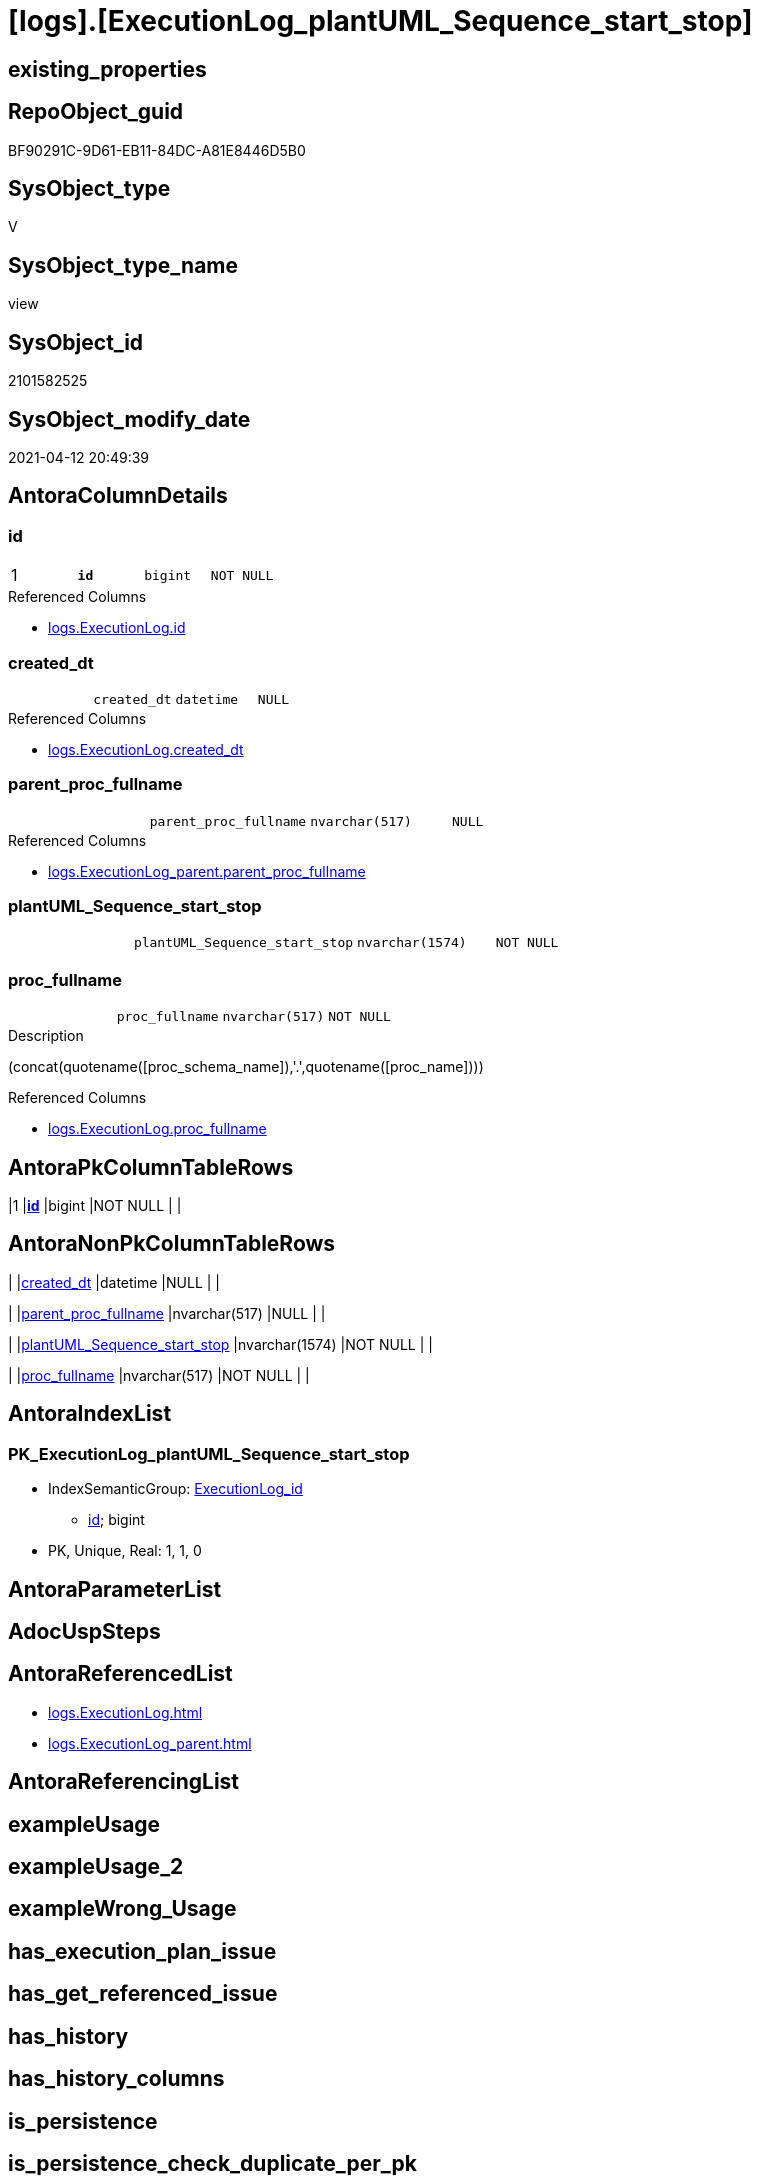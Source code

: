 = [logs].[ExecutionLog_plantUML_Sequence_start_stop]

== existing_properties

// tag::existing_properties[]
:ExistsProperty--antorareferencedlist:
:ExistsProperty--pk_index_guid:
:ExistsProperty--pk_indexpatterncolumndatatype:
:ExistsProperty--pk_indexpatterncolumnname:
:ExistsProperty--pk_indexsemanticgroup:
:ExistsProperty--referencedobjectlist:
:ExistsProperty--sql_modules_definition:
:ExistsProperty--FK:
:ExistsProperty--AntoraIndexList:
:ExistsProperty--Columns:
// end::existing_properties[]

== RepoObject_guid

// tag::RepoObject_guid[]
BF90291C-9D61-EB11-84DC-A81E8446D5B0
// end::RepoObject_guid[]

== SysObject_type

// tag::SysObject_type[]
V 
// end::SysObject_type[]

== SysObject_type_name

// tag::SysObject_type_name[]
view
// end::SysObject_type_name[]

== SysObject_id

// tag::SysObject_id[]
2101582525
// end::SysObject_id[]

== SysObject_modify_date

// tag::SysObject_modify_date[]
2021-04-12 20:49:39
// end::SysObject_modify_date[]

== AntoraColumnDetails

// tag::AntoraColumnDetails[]
[[column-id]]
=== id

[cols="d,m,m,m,m,d"]
|===
|1
|*id*
|bigint
|NOT NULL
|
|
|===

.Referenced Columns
--
* xref:logs.ExecutionLog.adoc#column-id[logs.ExecutionLog.id]
--


[[column-created_dt]]
=== created_dt

[cols="d,m,m,m,m,d"]
|===
|
|created_dt
|datetime
|NULL
|
|
|===

.Referenced Columns
--
* xref:logs.ExecutionLog.adoc#column-created_dt[logs.ExecutionLog.created_dt]
--


[[column-parent_proc_fullname]]
=== parent_proc_fullname

[cols="d,m,m,m,m,d"]
|===
|
|parent_proc_fullname
|nvarchar(517)
|NULL
|
|
|===

.Referenced Columns
--
* xref:logs.ExecutionLog_parent.adoc#column-parent_proc_fullname[logs.ExecutionLog_parent.parent_proc_fullname]
--


[[column-plantUML_Sequence_start_stop]]
=== plantUML_Sequence_start_stop

[cols="d,m,m,m,m,d"]
|===
|
|plantUML_Sequence_start_stop
|nvarchar(1574)
|NOT NULL
|
|
|===


[[column-proc_fullname]]
=== proc_fullname

[cols="d,m,m,m,m,d"]
|===
|
|proc_fullname
|nvarchar(517)
|NOT NULL
|
|
|===

.Description
--
(concat(quotename([proc_schema_name]),'.',quotename([proc_name])))
--

.Referenced Columns
--
* xref:logs.ExecutionLog.adoc#column-proc_fullname[logs.ExecutionLog.proc_fullname]
--


// end::AntoraColumnDetails[]

== AntoraPkColumnTableRows

// tag::AntoraPkColumnTableRows[]
|1
|*<<column-id>>*
|bigint
|NOT NULL
|
|





// end::AntoraPkColumnTableRows[]

== AntoraNonPkColumnTableRows

// tag::AntoraNonPkColumnTableRows[]

|
|<<column-created_dt>>
|datetime
|NULL
|
|

|
|<<column-parent_proc_fullname>>
|nvarchar(517)
|NULL
|
|

|
|<<column-plantUML_Sequence_start_stop>>
|nvarchar(1574)
|NOT NULL
|
|

|
|<<column-proc_fullname>>
|nvarchar(517)
|NOT NULL
|
|

// end::AntoraNonPkColumnTableRows[]

== AntoraIndexList

// tag::AntoraIndexList[]

[[index-PK_ExecutionLog_plantUML_Sequence_start_stop]]
=== PK_ExecutionLog_plantUML_Sequence_start_stop

* IndexSemanticGroup: xref:index/IndexSemanticGroup.adoc#_executionlog_id[ExecutionLog_id]
+
--
* <<column-id>>; bigint
--
* PK, Unique, Real: 1, 1, 0

// end::AntoraIndexList[]

== AntoraParameterList

// tag::AntoraParameterList[]

// end::AntoraParameterList[]

== AdocUspSteps

// tag::adocuspsteps[]

// end::adocuspsteps[]


== AntoraReferencedList

// tag::antorareferencedlist[]
* xref:logs.ExecutionLog.adoc[]
* xref:logs.ExecutionLog_parent.adoc[]
// end::antorareferencedlist[]


== AntoraReferencingList

// tag::antorareferencinglist[]

// end::antorareferencinglist[]


== exampleUsage

// tag::exampleusage[]

// end::exampleusage[]


== exampleUsage_2

// tag::exampleusage_2[]

// end::exampleusage_2[]


== exampleWrong_Usage

// tag::examplewrong_usage[]

// end::examplewrong_usage[]


== has_execution_plan_issue

// tag::has_execution_plan_issue[]

// end::has_execution_plan_issue[]


== has_get_referenced_issue

// tag::has_get_referenced_issue[]

// end::has_get_referenced_issue[]


== has_history

// tag::has_history[]

// end::has_history[]


== has_history_columns

// tag::has_history_columns[]

// end::has_history_columns[]


== is_persistence

// tag::is_persistence[]

// end::is_persistence[]


== is_persistence_check_duplicate_per_pk

// tag::is_persistence_check_duplicate_per_pk[]

// end::is_persistence_check_duplicate_per_pk[]


== is_persistence_check_for_empty_source

// tag::is_persistence_check_for_empty_source[]

// end::is_persistence_check_for_empty_source[]


== is_persistence_delete_changed

// tag::is_persistence_delete_changed[]

// end::is_persistence_delete_changed[]


== is_persistence_delete_missing

// tag::is_persistence_delete_missing[]

// end::is_persistence_delete_missing[]


== is_persistence_insert

// tag::is_persistence_insert[]

// end::is_persistence_insert[]


== is_persistence_truncate

// tag::is_persistence_truncate[]

// end::is_persistence_truncate[]


== is_persistence_update_changed

// tag::is_persistence_update_changed[]

// end::is_persistence_update_changed[]


== is_repo_managed

// tag::is_repo_managed[]

// end::is_repo_managed[]


== microsoft_database_tools_support

// tag::microsoft_database_tools_support[]

// end::microsoft_database_tools_support[]


== MS_Description

// tag::ms_description[]

// end::ms_description[]


== persistence_source_RepoObject_fullname

// tag::persistence_source_repoobject_fullname[]

// end::persistence_source_repoobject_fullname[]


== persistence_source_RepoObject_fullname2

// tag::persistence_source_repoobject_fullname2[]

// end::persistence_source_repoobject_fullname2[]


== persistence_source_RepoObject_guid

// tag::persistence_source_repoobject_guid[]

// end::persistence_source_repoobject_guid[]


== persistence_source_RepoObject_xref

// tag::persistence_source_repoobject_xref[]

// end::persistence_source_repoobject_xref[]


== pk_index_guid

// tag::pk_index_guid[]
E48F3062-759B-EB11-84F5-A81E8446D5B0
// end::pk_index_guid[]


== pk_IndexPatternColumnDatatype

// tag::pk_indexpatterncolumndatatype[]
bigint
// end::pk_indexpatterncolumndatatype[]


== pk_IndexPatternColumnName

// tag::pk_indexpatterncolumnname[]
id
// end::pk_indexpatterncolumnname[]


== pk_IndexSemanticGroup

// tag::pk_indexsemanticgroup[]
ExecutionLog_id
// end::pk_indexsemanticgroup[]


== ReferencedObjectList

// tag::referencedobjectlist[]
* [logs].[ExecutionLog]
* [logs].[ExecutionLog_parent]
// end::referencedobjectlist[]


== usp_persistence_RepoObject_guid

// tag::usp_persistence_repoobject_guid[]

// end::usp_persistence_repoobject_guid[]


== UspParameters

// tag::uspparameters[]

// end::uspparameters[]


== sql_modules_definition

// tag::sql_modules_definition[]
[source,sql]
----
CREATE View logs.ExecutionLog_plantUML_Sequence_start_stop
As
--
--, [plantUML_Sequence] = --
--  --combine the result with
--  --skinparam maxmessagesize 250
--  CASE
--      WHEN [source_object] IS NULL
--           AND [target_object] IS NULL
--      THEN CONCAT(CHAR(13) , CHAR(10) , '== ' , QUOTENAME([proc_schema_name]) , '.' , QUOTENAME([proc_name]) , ' - ' , [step_name] , ' ==' , CHAR(13) , CHAR(10) , CHAR(13) , CHAR(10))
--      ELSE CONCAT(
--      --
--      CASE
--          WHEN NOT [source_object] IS NULL
--          THEN QUOTENAME([source_object] , '"')
--      END ,
--      CASE
--          WHEN NOT [inserted] IS NULL
--          THEN CASE
--                   WHEN [source_object] IS NULL
--                   THEN '?-> '
--                   ELSE ' -> '
--               END
--          WHEN NOT [updated] IS NULL
--          THEN CASE
--                   WHEN [source_object] IS NULL
--                   THEN '?->o '
--                   ELSE ' ->O '
--               END
--          WHEN NOT [deleted] IS NULL
--          THEN CASE
--                   WHEN [source_object] IS NULL
--                   THEN '?->x '
--                   ELSE ' ->x '
--               END
--      END ,
--      CASE
--          WHEN NOT [target_object] IS NULL
--          THEN QUOTENAME([target_object] , '"')
--      END
--      --
--      --, ' : ' , QUOTENAME([step_name] , '"')
--      , ' : ' , [step_name] , CHAR(13) , CHAR(10)
--      -- "r" - rectangle note
--      , 'rnote right:' , COALESCE([inserted] , [updated] , [deleted])
--      --
--      )
--  END
--  --
--, [source_object]
--, [target_object]
--, [inserted]
--, [updated]
--, [deleted]
--, [ssis_execution_id]
--, [sub_execution_id]
--, [proc_id]
--, [step_id]
--, [created_dt]
--, [info_01]
--, [info_02]
--, [info_03]
--, [info_04]
--, [info_05]
--, [info_06]
--, [info_07]
--, [info_08]
--, [info_09]
--, [event_info]
--, [parameter_01]
--, [parameter_02]
--, [parameter_03]
--, [parameter_04]
--, [parameter_05]
--, [parameter_06]
--, [parameter_07]
--, [parameter_08]
--, [parameter_09]
--, [parameter_10]
--, [parameter_11]
--, [parameter_12]
--, [parameter_13]
--, [parameter_14]
--, [parameter_15]
--, [parameter_16]
--, [parameter_17]
--, [parameter_18]
--, [parameter_19]
--, [parameter_20]
Select
    T1.id
  , plantUML_Sequence_start_stop = --
  --
  Concat (   Case
                 When parent.parent_proc_fullname <> ''
                     Then
                     Concat ( '"', parent.parent_proc_fullname, '"' )
             --ELSE CONCAT('"' , [T1].[execution_instance_guid] , '"')
             End
           , Case T1.step_name
                 When 'start'
                     Then
                     ' -> '
                 When 'end'
                     Then
                     ' <- '
             End
           , '"'
           , T1.proc_fullname
           , '"'
           , Char ( 13 ) + Char ( 10 )
           , Case T1.step_name
                 When 'start'
                     Then
                     'activate '
                 When 'end'
                     Then
                     'deactivate '
             End
           , '"'
           , T1.proc_fullname
           , '"'
         )
  , T1.proc_fullname
  , parent.parent_proc_fullname
  , T1.created_dt
From
    logs.ExecutionLog            As T1
    Left Join
        logs.ExecutionLog_parent As parent
            On
            parent.id = T1.id
Where
    T1.step_name In
    ( 'start', 'end' );
--ORDER BY
--         [T1].[id]
----
// end::sql_modules_definition[]


